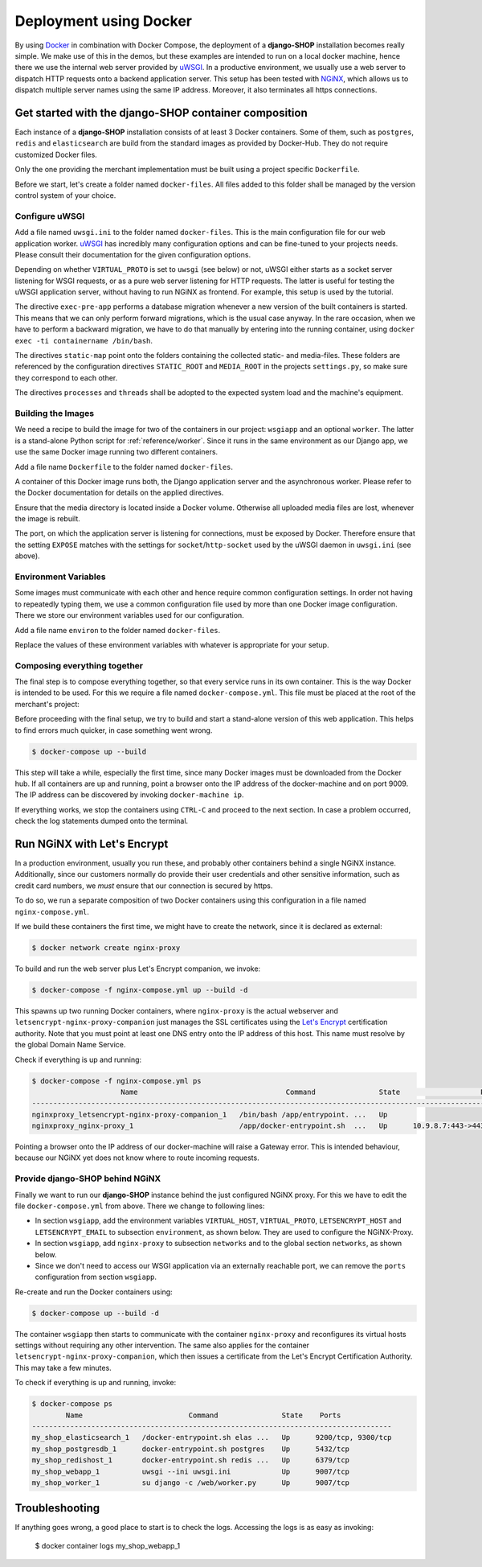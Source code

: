 .. _reference/docker:

=======================
Deployment using Docker
=======================

By using Docker_ in combination with Docker Compose, the deployment of a **django-SHOP**
installation becomes really simple. We make use of this in the demos, but these examples
are intended to run on a local docker machine, hence there we use the internal web server
provided by uWSGI_. In a productive environment, we usually use a web server to dispatch
HTTP requests onto a backend application server. This setup has been tested with NGiNX_,
which allows us to dispatch multiple server names using the same IP address. Moreover, it
also terminates all https connections.


Get started with the django-SHOP container composition
======================================================

Each instance of a **django-SHOP** installation consists of at least 3 Docker containers. Some of
them, such as ``postgres``, ``redis`` and ``elasticsearch`` are build from the standard images as
provided by Docker-Hub. They do not require customized Docker files.

Only the one providing the merchant implementation must be built using a project specific
``Dockerfile``.

Before we start, let's create a folder named ``docker-files``. All files added to this folder shall
be managed by the version control system of your choice.


Configure uWSGI
---------------

Add a file named ``uwsgi.ini`` to the folder named ``docker-files``. This is the main configuration
file for our web application worker. uWSGI_ has incredibly many configuration options and can be
fine-tuned to your projects needs. Please consult their documentation for the given configuration
options.

.. code-block:: text
	:caption: docker-files/uwsgi.ini

	[uwsgi]
	chdir = /web
	umask = 002
	uid = django
	gid = django
	if-env = VIRTUAL_PROTO
	socket = :9009
	endif =
	if-not-env = VIRTUAL_PROTO
	http-socket = :9009
	endif =
	exec-pre-app = /web/manage.py migrate
	module = wsgi:application
	buffer-size = 32768
	static-map = /media=/web/workdir/media
	static-map = /static=/web/staticfiles
	static-expires = /* 7776000
	offload-threads = %k
	post-buffering = 1
	processes = 1
	threads = 1

Depending on whether ``VIRTUAL_PROTO`` is set to ``uwsgi`` (see below) or not, uWSGI either starts
as a socket server listening for WSGI requests, or as a pure web server listening for HTTP requests.
The latter is useful for testing the uWSGI application server, without having to run NGiNX as
frontend. For example, this setup is used by the tutorial.

The directive ``exec-pre-app`` performs a database migration whenever a new version of the built
containers is started. This means that we can only perform forward migrations, which is the usual
case anyway. In the rare occasion, when we have to perform a backward migration, we have to do that
manually by entering into the running container, using ``docker exec -ti containername /bin/bash``.

The directives ``static-map`` point onto the folders containing the collected static- and
media-files. These folders are referenced by the configuration directives ``STATIC_ROOT`` and
``MEDIA_ROOT`` in the projects ``settings.py``, so make sure they correspond to each other.

The directives ``processes`` and ``threads`` shall be adopted to the expected system load and
the machine's equipment.


Building the Images
-------------------

We need a recipe to build the image for two of the containers in our project: ``wsgiapp`` and
an optional ``worker``. The latter is a stand-alone Python script for :ref:`reference/worker`.
Since it runs in the same environment as our Django app, we use the same Docker image running
two different containers.

Add a file name ``Dockerfile`` to the folder named ``docker-files``.

.. code-block:: text
	:caption: docker-files/Dockerfile

	FROM python:3.5
	ENV PYTHONUNBUFFERED 1
	RUN mkdir /web
	WORKDIR /web
	ARG DJANGO_MEDIA_ROOT=/web/workdir/media
	ARG DJANGO_STATIC_ROOT=/web/staticfiles

	# other additional packages outside of PyPI
	RUN apt-get update
	RUN curl -sL https://deb.nodesource.com/setup_8.x | bash -
	RUN apt-get install -y nodejs gdal-bin
	RUN rm -rf /var/lib/apt/lists/*

	# install project specifiy requirements
	ADD requirements /tmp/requirements
	RUN pip install -r /tmp/requirements/version-0.5.txt
	RUN pip install 'uWSGI<2.1'
	RUN groupadd -g 1000 django
	RUN useradd -M -d /web -u 1000 -g 1000 -s /bin/bash django

	# copy project relevant files into container
	ADD my_shop /web/my_shop
	ADD package.json /web/package.json
	ADD package-lock.json /web/package-lock.json
	ADD manage.py /web/manage.py
	ADD wsgi.py /web/wsgi.py
	ADD worker.py /web/worker.py
	ADD docker-image/uwsgi.ini /web/uwsgi.ini
	RUN npm install

	# handle static files
	ENV DJANGO_STATIC_ROOT=$DJANGO_STATIC_ROOT
	RUN mkdir -p $DJANGO_STATIC_ROOT/CACHE
	RUN _BOOTSTRAPPING=1 ./manage.py compilescss
	RUN _BOOTSTRAPPING=1 ./manage.py collectstatic --noinput --ignore='*.scss'
	RUN chown -R django.django $DJANGO_STATIC_ROOT/CACHE

	# handle media files in external volume
	ENV DJANGO_MEDIA_ROOT=$DJANGO_MEDIA_ROOT
	RUN mkdir -p $DJANGO_MEDIA_ROOT
	RUN chown -R django.django $DJANGO_MEDIA_ROOT

	EXPOSE 9009
	VOLUME /web/workdir

A container of this Docker image runs both, the Django application server and the asynchronous
worker. Please refer to the Docker documentation for details on the applied directives.

Ensure that the media directory is located inside a Docker volume. Otherwise all uploaded media
files are lost, whenever the image is rebuilt.

The port, on which the application server is listening for connections, must be exposed by Docker.
Therefore ensure that the setting ``EXPOSE`` matches with the settings for ``socket``/``http-socket``
used by the uWSGI daemon in ``uwsgi.ini`` (see above).


Environment Variables
---------------------

Some images must communicate with each other and hence require common configuration settings. In
order not having to repeatedly typing them, we use a common configuration file used by more than one
Docker image configuration. There we store our environment variables used for our configuration.

Add a file name ``environ`` to the folder named ``docker-files``.

.. code-block:: text
	:caption: docker-files/environ

	POSTGRES_DB=my_pg_database
	POSTGRES_USER=my_pg_user
	POSTGRES_PASSWORD=my_pg_passwd
	POSTGRES_HOST=postgresdb
	REDIS_HOST=redishost
	ELASTICSEARCH_HOST=elasticsearch
	DJANGO_EMAIL_HOST=outgoing_smtp_server
	DJANGO_EMAIL_PORT=587
	DJANGO_EMAIL_USER=email_user
	DJANGO_EMAIL_PASSWORD=email_password
	DJANGO_EMAIL_USE_TLS=yes
	DJANGO_EMAIL_FROM=sarath.sunil@ericsson.com
	DJANGO_EMAIL_REPLY_TO=info@ericsson.com

Replace the values of these environment variables with whatever is appropriate for your setup.


Composing everything together
-----------------------------

The final step is to compose everything together, so that every service runs in its own container.
This is the way Docker is intended to be used. For this we require a file named
``docker-compose.yml``. This file must be placed at the root of the merchant's project:

.. code-block:: yaml
	:caption: docker-compose.yml

	version: '2.0'

	services:
	  postgresdb:
	    restart: always
	    image: postgres
	    env_file:
	      - docker-files/environ
	    volumes:
	      - pgdata:/var/lib/postgresql/data
	    networks:
	      - shopnet

	  redishost:
	    image: redis
	    volumes:
	      - 'redisdata:/data'
	    networks:
	      - shopnet

	  elasticsearch:
	    image: elasticsearch:1.7.5
	    container_name: elasticsearch
	    environment:
	      - cluster.name=docker-cluster
	      - bootstrap.memory_lock=true
	      - "ES_JAVA_OPTS=-Xms512m -Xmx512m"
	    ulimits:
	      memlock:
	        soft: -1
	        hard: -1
	    volumes:
	      - esdata:/usr/share/elasticsearch/data
	    networks:
	      - shopnet

	  wsgiapp:
	    restart: always
	    build:
	      context: .
	      dockerfile: docker-files/Dockerfile
	    image: my_shop
	    env_file:
	      - docker-files/environ
	    volumes:
	      - shopmedia:/web/workdir/media
	    command: uwsgi --ini uwsgi.ini
	    depends_on:
	      - postgresdb
	      - redishost
	      - elasticsearch
	    networks:
	      - shopnet
	    ports:
	      - 9009:9009

	  worker:
	    restart: always
	    image: my_shop
	    env_file:
	      - docker-files/environ
	    command: su django -c /web/worker.py
	    volumes:
	      - shopmedia:/web/workdir/media
	    depends_on:
	      - postgresdb
	      - redishost
	    networks:
	      - shopnet

	networks:
	  shopnet:

	volumes:
	  pgdata:
	  redisdata:
	  shopmedia:
	  esdata:


Before proceeding with the final setup, we try to build and start a stand-alone version of this web
application. This helps to find errors much quicker, in case something went wrong.

.. code-block:: bash

	$ docker-compose up --build

This step will take a while, especially the first time, since many Docker images must be downloaded
from the Docker hub. If all containers are up and running, point a browser onto the IP address of
the docker-machine and on port 9009. The IP address can be discovered by invoking
``docker-machine ip``.

If everything works, we stop the containers using ``CTRL-C`` and proceed to the next section.
In case a problem occurred, check the log statements dumped onto the terminal.


Run NGiNX with Let's Encrypt
============================

In a production environment, usually you run these, and probably other containers behind a single
NGiNX instance. Additionally, since our customers normally do provide their user credentials and
other sensitive information, such as credit card numbers, we *must* ensure that our connection is
secured by https.

To do so, we run a separate composition of two Docker containers using this configuration in a
file named ``nginx-compose.yml``.

.. code-block:: yaml
	:caption: nginx-compose.yml

	version: '2.0'

	services:
	  nginx-proxy:
	    restart: always
	    image: jwilder/nginx-proxy:latest
	    ports:
	      - '80:80'
	      - '443:443'
	    volumes:
	      - '/var/run/docker.sock:/tmp/docker.sock:ro'
	      - '/etc/nginx/vhost.d'
	      - '/usr/share/nginx/html'
	      - '/etc/nginx/certs'
	    networks:
	      - nginx-proxy

	  letsencrypt-nginx-proxy-companion:
	    image: jrcs/letsencrypt-nginx-proxy-companion
	    volumes:
	      - '/var/run/docker.sock:/var/run/docker.sock:ro'
	    volumes_from:
	      - 'nginx-proxy'

	networks:
	  nginx-proxy:
	    external: true

If we build these containers the first time, we might have to create the network, since it is
declared as external:

.. code-block:: bash

	$ docker network create nginx-proxy

To build and run the web server plus Let's Encrypt companion, we invoke:

.. code-block:: bash

	$ docker-compose -f nginx-compose.yml up --build -d

This spawns up two running Docker containers, where ``nginx-proxy`` is the actual webserver and
``letsencrypt-nginx-proxy-companion`` just manages the SSL certificates using the `Let's Encrypt`_
certification authority. Note that you must point at least one DNS entry onto the IP address of
this host. This name must resolve by the global Domain Name Service.

Check if everything is up and running:

.. code-block:: bash

	$ docker-compose -f nginx-compose.yml ps
	                     Name                                   Command               State                   Ports
	------------------------------------------------------------------------------------------------------------------------------------
	nginxproxy_letsencrypt-nginx-proxy-companion_1   /bin/bash /app/entrypoint. ...   Up
	nginxproxy_nginx-proxy_1                         /app/docker-entrypoint.sh  ...   Up      10.9.8.7:443->443/tcp, 10.9.8.7:80->80/tcp

Pointing a browser onto the IP address of our docker-machine will raise a Gateway error. This is
intended behaviour, because our NGiNX yet does not know where to route incoming requests.


Provide django-SHOP behind NGiNX
--------------------------------

Finally we want to run our **django-SHOP** instance behind the just configured NGiNX proxy.
For this we have to edit the file ``docker-compose.yml`` from above. There we change to following
lines:

* In section ``wsgiapp``, add the environment variables ``VIRTUAL_HOST``, ``VIRTUAL_PROTO``,
  ``LETSENCRYPT_HOST`` and ``LETSENCRYPT_EMAIL`` to subsection ``environment``, as shown below.
  They are used to configure the NGiNX-Proxy.
* In section ``wsgiapp``, add ``nginx-proxy`` to subsection ``networks`` and to the global
  section ``networks``, as shown below.
* Since we don't need to access our WSGI application via an externally reachable port, we can
  remove the ``ports`` configuration from section ``wsgiapp``.

.. code-block:: yaml
	:caption: docker-compose.yml

	  wsgiapp:
	    ...
	    environment:
	      - VIRTUAL_HOST=www.my_shop.com
	      - VIRTUAL_PROTO=uwsgi
	      - LETSENCRYPT_HOST=www.my_shop.com
	      - LETSENCRYPT_EMAIL=ssladmin@my_shop.com
	    ...
	    networks:
	      - shopnet
	      - nginx-proxy
	  ...
	  networks:
	    shopnet
	    nginx-proxy:
	      external: true

Re-create and run the Docker containers using:

.. code-block:: bash

	$ docker-compose up --build -d

The container ``wsgiapp`` then starts to communicate with the container ``nginx-proxy`` and
reconfigures its virtual hosts settings without requiring any other intervention. The same also
applies for the container ``letsencrypt-nginx-proxy-companion``, which then issues a certificate
from the Let's Encrypt Certification Authority. This may take a few minutes.

To check if everything is up and running, invoke:

.. code-block:: bash

	$ docker-compose ps
	        Name                         Command               State    Ports
	-------------------------------------------------------------------------------------
	my_shop_elasticsearch_1   /docker-entrypoint.sh elas ...   Up      9200/tcp, 9300/tcp
	my_shop_postgresdb_1      docker-entrypoint.sh postgres    Up      5432/tcp
	my_shop_redishost_1       docker-entrypoint.sh redis ...   Up      6379/tcp
	my_shop_webapp_1          uwsgi --ini uwsgi.ini            Up      9007/tcp
	my_shop_worker_1          su django -c /web/worker.py      Up      9007/tcp


Troubleshooting
===============

If anything goes wrong, a good place to start is to check the logs. Accessing the logs is as easy as
invoking:

	$ docker container logs my_shop_webapp_1

.. _Docker: https://docs.docker.com/get-started/
.. _uWSGI: http://uwsgi.readthedocs.org/
.. _Let's Encrypt: https://letsencrypt.org/
.. _NGiNX: https://www.nginx.com/
